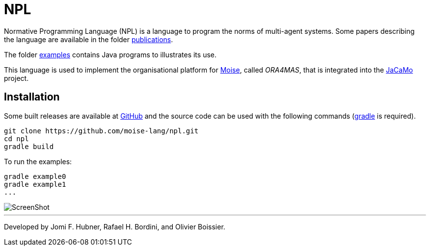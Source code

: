 = NPL

Normative Programming Language (NPL) is a language to program the norms of multi-agent systems.
Some papers describing the language are available in the folder https://github.com/moise-lang/npl/tree/master/doc/publications[publications].

The folder https://github.com/moise-lang/npl/tree/master/examples[examples] contains Java programs to illustrates its use.

This language is used to implement the organisational platform for http://moise.sf.net[Moise], called _ORA4MAS_, that is integrated into the http://jacamo.sf.net[JaCaMo] project.

== Installation

Some built releases are available at https://github.com/moise-lang/npl/releases[GitHub] and the source code can be used with the following commands (https://gradle.org[gradle] is required).


	git clone https://github.com/moise-lang/npl.git
	cd npl
	gradle build

To run the examples:

	gradle example0
	gradle example1
	...

image::doc/figures/s1.png[ScreenShot]

---
Developed by Jomi F. Hubner, Rafael H. Bordini, and Olivier Boissier.
